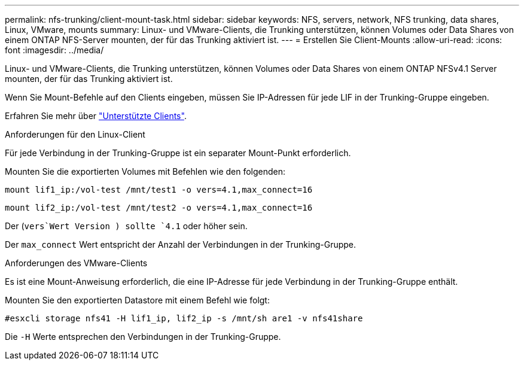 ---
permalink: nfs-trunking/client-mount-task.html 
sidebar: sidebar 
keywords: NFS, servers, network, NFS trunking, data shares, Linux, VMware, mounts 
summary: Linux- und VMware-Clients, die Trunking unterstützen, können Volumes oder Data Shares von einem ONTAP NFS-Server mounten, der für das Trunking aktiviert ist. 
---
= Erstellen Sie Client-Mounts
:allow-uri-read: 
:icons: font
:imagesdir: ../media/


[role="lead"]
Linux- und VMware-Clients, die Trunking unterstützen, können Volumes oder Data Shares von einem ONTAP NFSv4.1 Server mounten, der für das Trunking aktiviert ist.

Wenn Sie Mount-Befehle auf den Clients eingeben, müssen Sie IP-Adressen für jede LIF in der Trunking-Gruppe eingeben.

Erfahren Sie mehr über link:index.html#supported-clients["Unterstützte Clients"].

[role="tabbed-block"]
====
.Anforderungen für den Linux-Client
--
Für jede Verbindung in der Trunking-Gruppe ist ein separater Mount-Punkt erforderlich.

Mounten Sie die exportierten Volumes mit Befehlen wie den folgenden:

`mount lif1_ip:/vol-test /mnt/test1 -o vers=4.1,max_connect=16`

`mount lif2_ip:/vol-test /mnt/test2 -o vers=4.1,max_connect=16`

Der (`vers`Wert Version ) sollte `4.1` oder höher sein.

Der `max_connect` Wert entspricht der Anzahl der Verbindungen in der Trunking-Gruppe.

--
.Anforderungen des VMware-Clients
--
Es ist eine Mount-Anweisung erforderlich, die eine IP-Adresse für jede Verbindung in der Trunking-Gruppe enthält.

Mounten Sie den exportierten Datastore mit einem Befehl wie folgt:

`#esxcli storage nfs41 -H lif1_ip, lif2_ip -s /mnt/sh are1 -v nfs41share`

Die `-H` Werte entsprechen den Verbindungen in der Trunking-Gruppe.

--
====